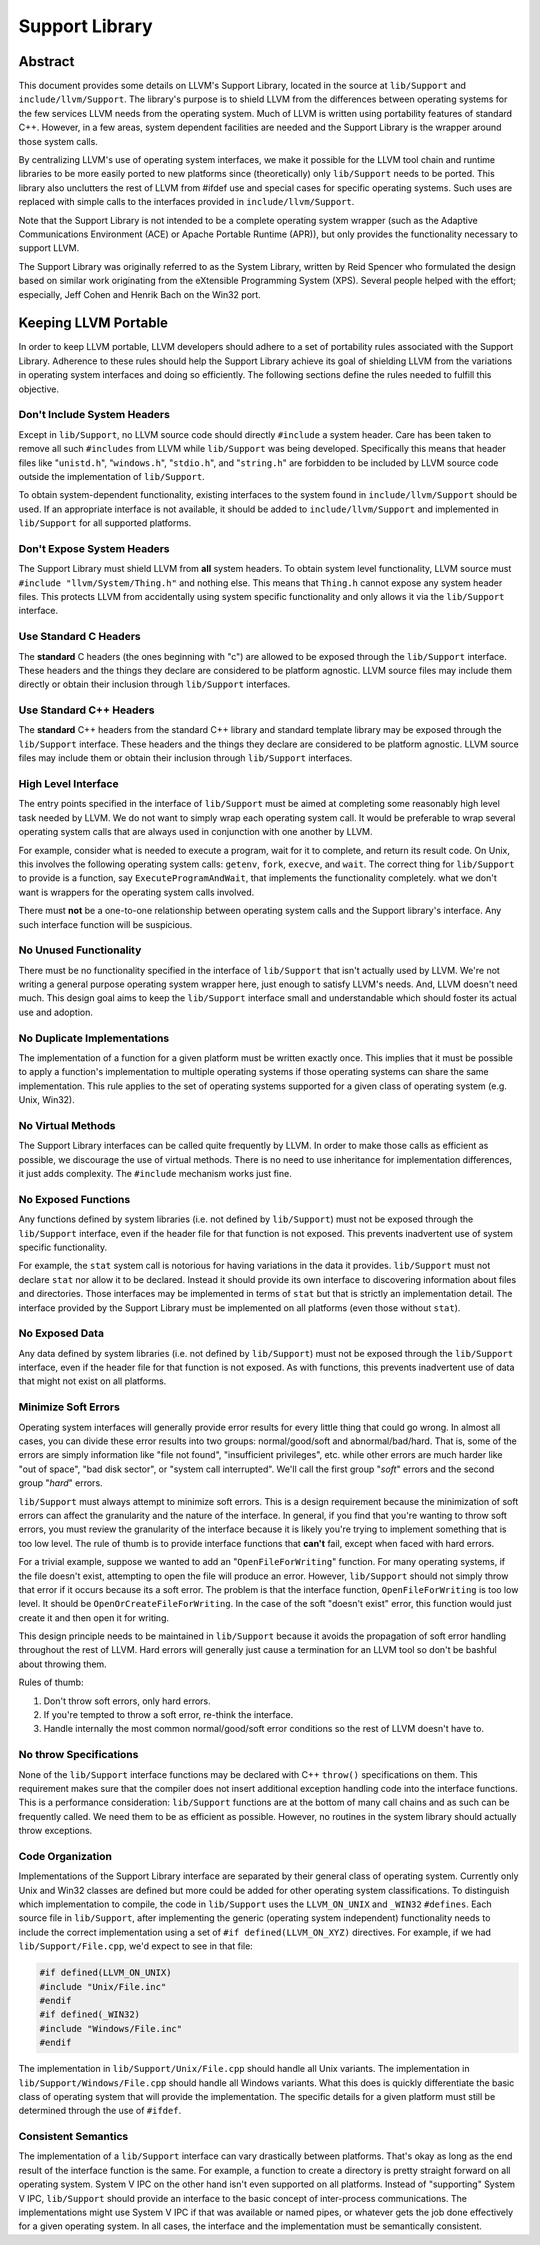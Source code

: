 ===============
Support Library
===============

Abstract
========

This document provides some details on LLVM's Support Library, located in the
source at ``lib/Support`` and ``include/llvm/Support``. The library's purpose
is to shield LLVM from the differences between operating systems for the few
services LLVM needs from the operating system. Much of LLVM is written using
portability features of standard C++. However, in a few areas, system dependent
facilities are needed and the Support Library is the wrapper around those
system calls.

By centralizing LLVM's use of operating system interfaces, we make it possible
for the LLVM tool chain and runtime libraries to be more easily ported to new
platforms since (theoretically) only ``lib/Support`` needs to be ported.  This
library also unclutters the rest of LLVM from #ifdef use and special cases for
specific operating systems. Such uses are replaced with simple calls to the
interfaces provided in ``include/llvm/Support``.

Note that the Support Library is not intended to be a complete operating system
wrapper (such as the Adaptive Communications Environment (ACE) or Apache
Portable Runtime (APR)), but only provides the functionality necessary to
support LLVM.

The Support Library was originally referred to as the System Library, written
by Reid Spencer who formulated the design based on similar work originating
from the eXtensible Programming System (XPS). Several people helped with the
effort; especially, Jeff Cohen and Henrik Bach on the Win32 port.

Keeping LLVM Portable
=====================

In order to keep LLVM portable, LLVM developers should adhere to a set of
portability rules associated with the Support Library. Adherence to these rules
should help the Support Library achieve its goal of shielding LLVM from the
variations in operating system interfaces and doing so efficiently.  The
following sections define the rules needed to fulfill this objective.

Don't Include System Headers
----------------------------

Except in ``lib/Support``, no LLVM source code should directly ``#include`` a
system header. Care has been taken to remove all such ``#includes`` from LLVM
while ``lib/Support`` was being developed.  Specifically this means that header
files like "``unistd.h``", "``windows.h``", "``stdio.h``", and "``string.h``"
are forbidden to be included by LLVM source code outside the implementation of
``lib/Support``.

To obtain system-dependent functionality, existing interfaces to the system
found in ``include/llvm/Support`` should be used. If an appropriate interface is
not available, it should be added to ``include/llvm/Support`` and implemented in
``lib/Support`` for all supported platforms.

Don't Expose System Headers
---------------------------

The Support Library must shield LLVM from **all** system headers. To obtain
system level functionality, LLVM source must ``#include "llvm/System/Thing.h"``
and nothing else. This means that ``Thing.h`` cannot expose any system header
files. This protects LLVM from accidentally using system specific functionality
and only allows it via the ``lib/Support`` interface.

Use Standard C Headers
----------------------

The **standard** C headers (the ones beginning with "c") are allowed to be
exposed through the ``lib/Support`` interface. These headers and the things they
declare are considered to be platform agnostic. LLVM source files may include
them directly or obtain their inclusion through ``lib/Support`` interfaces.

Use Standard C++ Headers
------------------------

The **standard** C++ headers from the standard C++ library and standard
template library may be exposed through the ``lib/Support`` interface. These
headers and the things they declare are considered to be platform agnostic.
LLVM source files may include them or obtain their inclusion through
``lib/Support`` interfaces.

High Level Interface
--------------------

The entry points specified in the interface of ``lib/Support`` must be aimed at
completing some reasonably high level task needed by LLVM. We do not want to
simply wrap each operating system call. It would be preferable to wrap several
operating system calls that are always used in conjunction with one another by
LLVM.

For example, consider what is needed to execute a program, wait for it to
complete, and return its result code. On Unix, this involves the following
operating system calls: ``getenv``, ``fork``, ``execve``, and ``wait``. The
correct thing for ``lib/Support`` to provide is a function, say
``ExecuteProgramAndWait``, that implements the functionality completely.  what
we don't want is wrappers for the operating system calls involved.

There must **not** be a one-to-one relationship between operating system
calls and the Support library's interface. Any such interface function will be
suspicious.

No Unused Functionality
-----------------------

There must be no functionality specified in the interface of ``lib/Support``
that isn't actually used by LLVM. We're not writing a general purpose operating
system wrapper here, just enough to satisfy LLVM's needs. And, LLVM doesn't
need much. This design goal aims to keep the ``lib/Support`` interface small and
understandable which should foster its actual use and adoption.

No Duplicate Implementations
----------------------------

The implementation of a function for a given platform must be written exactly
once. This implies that it must be possible to apply a function's
implementation to multiple operating systems if those operating systems can
share the same implementation. This rule applies to the set of operating
systems supported for a given class of operating system (e.g. Unix, Win32).

No Virtual Methods
------------------

The Support Library interfaces can be called quite frequently by LLVM. In order
to make those calls as efficient as possible, we discourage the use of virtual
methods. There is no need to use inheritance for implementation differences, it
just adds complexity. The ``#include`` mechanism works just fine.

No Exposed Functions
--------------------

Any functions defined by system libraries (i.e. not defined by ``lib/Support``)
must not be exposed through the ``lib/Support`` interface, even if the header
file for that function is not exposed. This prevents inadvertent use of system
specific functionality.

For example, the ``stat`` system call is notorious for having variations in the
data it provides. ``lib/Support`` must not declare ``stat`` nor allow it to be
declared. Instead it should provide its own interface to discovering
information about files and directories. Those interfaces may be implemented in
terms of ``stat`` but that is strictly an implementation detail. The interface
provided by the Support Library must be implemented on all platforms (even
those without ``stat``).

No Exposed Data
---------------

Any data defined by system libraries (i.e. not defined by ``lib/Support``) must
not be exposed through the ``lib/Support`` interface, even if the header file
for that function is not exposed. As with functions, this prevents inadvertent
use of data that might not exist on all platforms.

Minimize Soft Errors
--------------------

Operating system interfaces will generally provide error results for every
little thing that could go wrong. In almost all cases, you can divide these
error results into two groups: normal/good/soft and abnormal/bad/hard. That is,
some of the errors are simply information like "file not found", "insufficient
privileges", etc. while other errors are much harder like "out of space", "bad
disk sector", or "system call interrupted". We'll call the first group "*soft*"
errors and the second group "*hard*" errors.

``lib/Support`` must always attempt to minimize soft errors.  This is a design
requirement because the minimization of soft errors can affect the granularity
and the nature of the interface. In general, if you find that you're wanting to
throw soft errors, you must review the granularity of the interface because it
is likely you're trying to implement something that is too low level. The rule
of thumb is to provide interface functions that **can't** fail, except when
faced with hard errors.

For a trivial example, suppose we wanted to add an "``OpenFileForWriting``"
function. For many operating systems, if the file doesn't exist, attempting to
open the file will produce an error.  However, ``lib/Support`` should not simply
throw that error if it occurs because its a soft error. The problem is that the
interface function, ``OpenFileForWriting`` is too low level. It should be
``OpenOrCreateFileForWriting``. In the case of the soft "doesn't exist" error,
this function would just create it and then open it for writing.

This design principle needs to be maintained in ``lib/Support`` because it
avoids the propagation of soft error handling throughout the rest of LLVM.
Hard errors will generally just cause a termination for an LLVM tool so don't
be bashful about throwing them.

Rules of thumb:

#. Don't throw soft errors, only hard errors.

#. If you're tempted to throw a soft error, re-think the interface.

#. Handle internally the most common normal/good/soft error conditions
   so the rest of LLVM doesn't have to.

No throw Specifications
-----------------------

None of the ``lib/Support`` interface functions may be declared with C++
``throw()`` specifications on them. This requirement makes sure that the
compiler does not insert additional exception handling code into the interface
functions. This is a performance consideration: ``lib/Support`` functions are
at the bottom of many call chains and as such can be frequently called. We
need them to be as efficient as possible.  However, no routines in the system
library should actually throw exceptions.

Code Organization
-----------------

Implementations of the Support Library interface are separated by their general
class of operating system. Currently only Unix and Win32 classes are defined
but more could be added for other operating system classifications.  To
distinguish which implementation to compile, the code in ``lib/Support`` uses
the ``LLVM_ON_UNIX`` and ``_WIN32`` ``#defines``.  Each source file in
``lib/Support``, after implementing the generic (operating system independent)
functionality needs to include the correct implementation using a set of
``#if defined(LLVM_ON_XYZ)`` directives. For example, if we had
``lib/Support/File.cpp``, we'd expect to see in that file:

.. code-block:: c++

  #if defined(LLVM_ON_UNIX)
  #include "Unix/File.inc"
  #endif
  #if defined(_WIN32)
  #include "Windows/File.inc"
  #endif

The implementation in ``lib/Support/Unix/File.cpp`` should handle all Unix
variants. The implementation in ``lib/Support/Windows/File.cpp`` should handle 
all Windows variants.  What this does is quickly differentiate the basic class
of operating system that will provide the implementation. The specific details
for a given platform must still be determined through the use of ``#ifdef``.

Consistent Semantics
--------------------

The implementation of a ``lib/Support`` interface can vary drastically between
platforms. That's okay as long as the end result of the interface function is
the same. For example, a function to create a directory is pretty straight
forward on all operating system. System V IPC on the other hand isn't even
supported on all platforms. Instead of "supporting" System V IPC,
``lib/Support`` should provide an interface to the basic concept of
inter-process communications. The implementations might use System V IPC if
that was available or named pipes, or whatever gets the job done effectively
for a given operating system.  In all cases, the interface and the
implementation must be semantically consistent.
